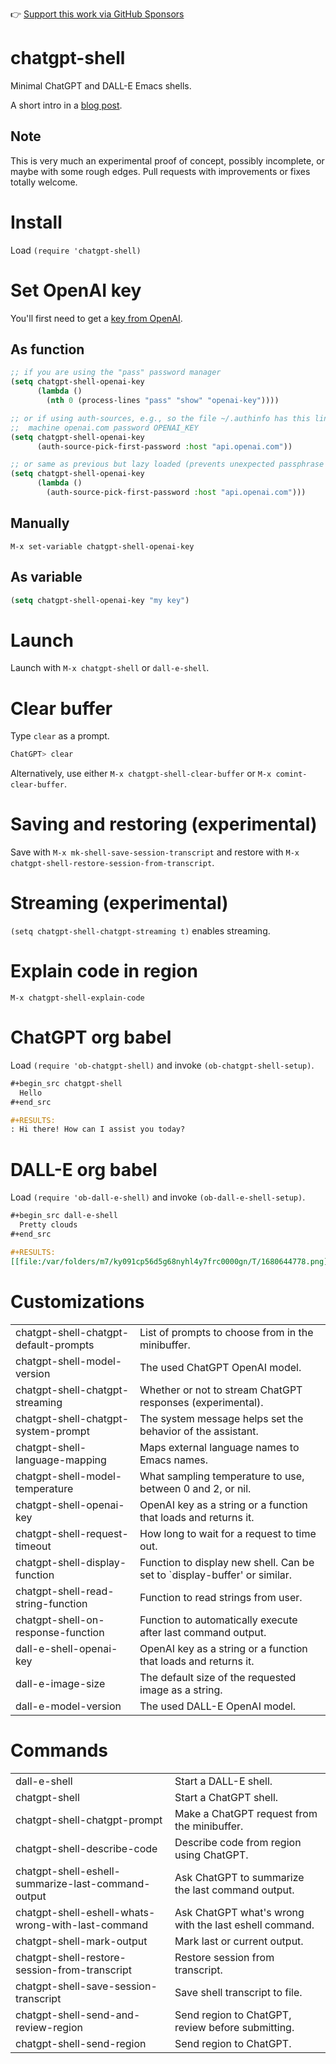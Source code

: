 👉 [[https://github.com/sponsors/xenodium][Support this work via GitHub Sponsors]]

* chatgpt-shell

Minimal ChatGPT and DALL-E Emacs shells.

A short intro in a [[https://xenodium.com/a-chatgpt-emacs-shell/][blog post]].

#+HTML: <img src="https://raw.githubusercontent.com/xenodium/chatgpt-shell/main/demos/chatgpt-shell-demo.gif" width="80%" />

#+HTML: <img src="https://raw.githubusercontent.com/xenodium/chatgpt-shell/main/demos/dalle-shell-demo.gif" width="80%" />

#+HTML: <img src="https://raw.githubusercontent.com/xenodium/chatgpt-shell/main/demos/dall-e-vs-chatgpt.gif" width="100%" />

** Note

This is very much an experimental proof of concept, possibly incomplete, or maybe with some rough edges. Pull requests with improvements or fixes totally welcome.

* Install

Load =(require 'chatgpt-shell)=

* Set OpenAI key

You'll first need to get a [[https://platform.openai.com/account/api-keys][key from OpenAI]].

** As function
#+begin_src emacs-lisp
  ;; if you are using the "pass" password manager
  (setq chatgpt-shell-openai-key
        (lambda ()
          (nth 0 (process-lines "pass" "show" "openai-key"))))

  ;; or if using auth-sources, e.g., so the file ~/.authinfo has this line:
  ;;  machine openai.com password OPENAI_KEY
  (setq chatgpt-shell-openai-key
        (auth-source-pick-first-password :host "api.openai.com"))

  ;; or same as previous but lazy loaded (prevents unexpected passphrase prompt)
  (setq chatgpt-shell-openai-key
        (lambda ()
          (auth-source-pick-first-password :host "api.openai.com")))
#+end_src

** Manually
=M-x set-variable chatgpt-shell-openai-key=

** As variable
#+begin_src emacs-lisp
  (setq chatgpt-shell-openai-key "my key")
#+end_src

* Launch

Launch with =M-x chatgpt-shell= or =dall-e-shell=.

* Clear buffer

Type =clear= as a prompt.

#+begin_src sh
  ChatGPT> clear
#+end_src

Alternatively, use either =M-x chatgpt-shell-clear-buffer= or =M-x comint-clear-buffer=.

* Saving and restoring (experimental)

Save with =M-x mk-shell-save-session-transcript= and restore with =M-x chatgpt-shell-restore-session-from-transcript=.

#+HTML: <img src="https://raw.githubusercontent.com/xenodium/chatgpt-shell/main/demos/restore.gif" width="70%" />

* Streaming (experimental)
=(setq chatgpt-shell-chatgpt-streaming t)= enables streaming.

#+HTML: <img src="https://raw.githubusercontent.com/xenodium/chatgpt-shell/main/demos/stream.gif" width="70%" />

* Explain code in region

=M-x chatgpt-shell-explain-code=

#+HTML: <img src="https://raw.githubusercontent.com/xenodium/chatgpt-shell/main/demos/explain.gif" width="70%" />

* ChatGPT org babel

Load =(require 'ob-chatgpt-shell)= and invoke =(ob-chatgpt-shell-setup)=.

#+begin_src org
  ,#+begin_src chatgpt-shell
    Hello
  ,#+end_src

  ,#+RESULTS:
  : Hi there! How can I assist you today?
#+end_src

* DALL-E org babel

Load =(require 'ob-dall-e-shell)= and invoke =(ob-dall-e-shell-setup)=.

#+begin_src org
  ,#+begin_src dall-e-shell
    Pretty clouds
  ,#+end_src

  ,#+RESULTS:
  [[file:/var/folders/m7/ky091cp56d5g68nyhl4y7frc0000gn/T/1680644778.png]]
#+end_src

* Customizations

|---------------------------------------+---------------------------------------------------------------------------|
| chatgpt-shell-chatgpt-default-prompts | List of prompts to choose from in the minibuffer.                         |
| chatgpt-shell-model-version           | The used ChatGPT OpenAI model.                                            |
| chatgpt-shell-chatgpt-streaming       | Whether or not to stream ChatGPT responses (experimental).                |
| chatgpt-shell-chatgpt-system-prompt   | The system message helps set the behavior of the assistant.               |
| chatgpt-shell-language-mapping        | Maps external language names to Emacs names.                              |
| chatgpt-shell-model-temperature       | What sampling temperature to use, between 0 and 2, or nil.                |
| chatgpt-shell-openai-key              | OpenAI key as a string or a function that loads and returns it.           |
| chatgpt-shell-request-timeout         | How long to wait for a request to time out.                               |
| chatgpt-shell-display-function        | Function to display new shell. Can be set to `display-buffer' or similar. |
| chatgpt-shell-read-string-function    | Function to read strings from user.                                       |
| chatgpt-shell-on-response-function    | Function to automatically execute after last command output.              |
| dall-e-shell-openai-key               | OpenAI key as a string or a function that loads and returns it.           |
| dall-e-image-size                     | The default size of the requested image as a string.                      |
| dall-e-model-version                  | The used DALL-E OpenAI model.                                             |

* Commands

|----------------------------------------------------+--------------------------------------------------------|
| dall-e-shell                                       | Start a DALL-E shell.                                  |
| chatgpt-shell                                      | Start a ChatGPT shell.                                 |
| chatgpt-shell-chatgpt-prompt                       | Make a ChatGPT request from the minibuffer.            |
| chatgpt-shell-describe-code                        | Describe code from region using ChatGPT.               |
| chatgpt-shell-eshell-summarize-last-command-output | Ask ChatGPT to summarize the last command output.      |
| chatgpt-shell-eshell-whats-wrong-with-last-command | Ask ChatGPT what's wrong with the last eshell command. |
| chatgpt-shell-mark-output                          | Mark last or current output.                           |
| chatgpt-shell-restore-session-from-transcript      | Restore session from transcript.                       |
| chatgpt-shell-save-session-transcript              | Save shell transcript to file.                         |
| chatgpt-shell-send-and-review-region               | Send region to ChatGPT, review before submitting.      |
| chatgpt-shell-send-region                          | Send region to ChatGPT.                                |

